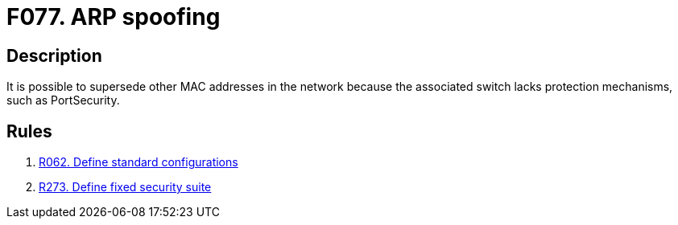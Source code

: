 :slug: products/rules/findings/077/
:description: The purpose of this page is to present information about the set of findings reported by Fluid Attacks. In this case, the finding presents information about vulnerabilities enabling ARP spoofing attacks, recommendations to avoid them and related security requirements.
:keywords: ARP, Spoofing, Gateway, MAC, Address, Supplant
:findings: yes
:type: security

= F077. ARP spoofing

== Description

It is possible to supersede other MAC addresses in the network because the
associated switch lacks protection mechanisms, such as PortSecurity.

== Rules

. [[r1]] [inner]#link:/products/rules/list/062/[R062. Define standard configurations]#

. [[r2]] [inner]#link:/products/rules/list/273/[R273. Define fixed security suite]#
